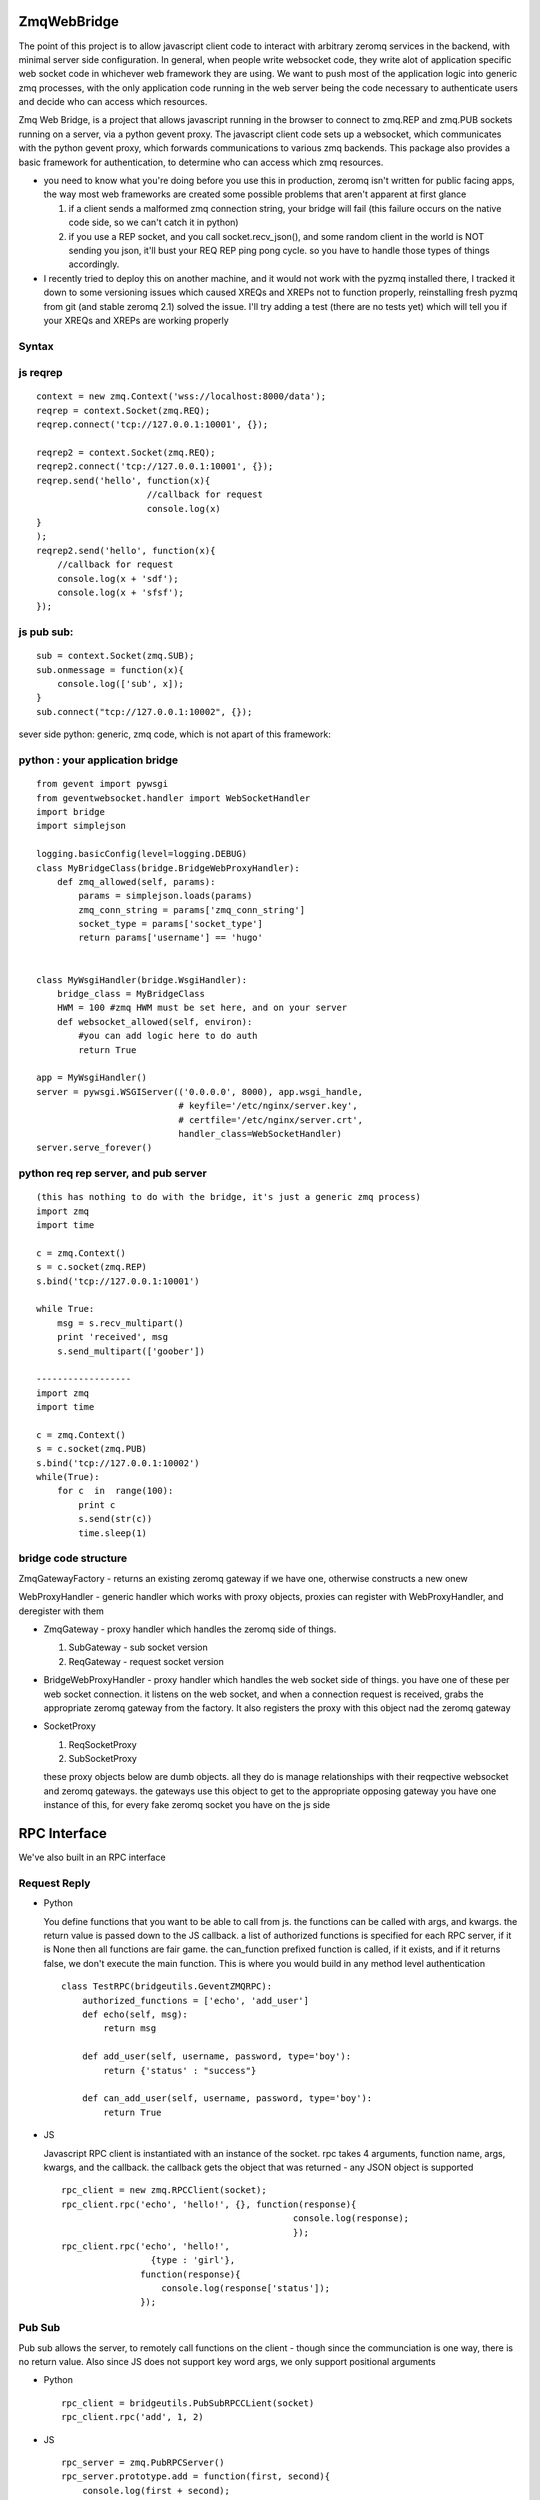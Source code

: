 ============
ZmqWebBridge
============

The point of this project is to allow javascript client code to interact with arbitrary zeromq services in the backend, with minimal server side configuration.  In  general, when people write websocket code, they write alot of application specific web socket code in whichever web framework they are using.  We want to push most of the application logic into generic zmq processes, with the only application code running in the web server being the code necessary to authenticate users and decide who can access which resources.

Zmq Web Bridge, is a project that allows javascript running in the browser to connect to zmq.REP and zmq.PUB  sockets running on a server, via a python gevent proxy.
The javascript client code sets up a websocket, which communicates with the python gevent proxy, which forwards communications to various zmq backends.  This package also provides a basic framework for authentication, to determine who can access which zmq resources.

* you need to know what you're doing before you use this in production, zeromq isn't written for public facing apps, the way most web frameworks are created some possible problems that aren't apparent at first glance

  1.  if a client sends a malformed zmq connection string, your bridge will fail (this failure occurs on the native code side, so we can't catch it in python)
  2.  if you use a REP socket, and you call socket.recv_json(), and some random client in the world is NOT sending you json, it'll bust your REQ REP ping pong cycle.  so you have to handle those types of things accordingly.

* I recently tried to deploy this on another machine, and it would not work with the pyzmq installed there, I tracked it down to some versioning issues which caused XREQs and XREPs not to function properly, reinstalling fresh pyzmq from git (and stable zeromq 2.1) solved the issue.  I'll try adding a test (there are no tests yet) which will tell you if your XREQs and XREPs are working properly

Syntax
------

js reqrep
----------
::

  context = new zmq.Context('wss://localhost:8000/data');
  reqrep = context.Socket(zmq.REQ);
  reqrep.connect('tcp://127.0.0.1:10001', {});

  reqrep2 = context.Socket(zmq.REQ);
  reqrep2.connect('tcp://127.0.0.1:10001', {});
  reqrep.send('hello', function(x){
		       //callback for request
		       console.log(x)
  }
  );
  reqrep2.send('hello', function(x){
      //callback for request
      console.log(x + 'sdf');
      console.log(x + 'sfsf');
  });


js pub sub:
-----------
::

  sub = context.Socket(zmq.SUB);
  sub.onmessage = function(x){
      console.log(['sub', x]);
  }
  sub.connect("tcp://127.0.0.1:10002", {});

sever side python:
generic, zmq code, which is not apart of this framework:

python : your application bridge
--------------------------------
::


  from gevent import pywsgi
  from geventwebsocket.handler import WebSocketHandler
  import bridge
  import simplejson

  logging.basicConfig(level=logging.DEBUG)
  class MyBridgeClass(bridge.BridgeWebProxyHandler):
      def zmq_allowed(self, params):
	  params = simplejson.loads(params)
	  zmq_conn_string = params['zmq_conn_string']
	  socket_type = params['socket_type']
	  return params['username'] == 'hugo'


  class MyWsgiHandler(bridge.WsgiHandler):
      bridge_class = MyBridgeClass
      HWM = 100 #zmq HWM must be set here, and on your server
      def websocket_allowed(self, environ):
	  #you can add logic here to do auth
	  return True

  app = MyWsgiHandler()
  server = pywsgi.WSGIServer(('0.0.0.0', 8000), app.wsgi_handle,
			     # keyfile='/etc/nginx/server.key',
			     # certfile='/etc/nginx/server.crt',
			     handler_class=WebSocketHandler)
  server.serve_forever()

python req rep server, and pub server
-------------------------------------
::

  (this has nothing to do with the bridge, it's just a generic zmq process)
  import zmq
  import time

  c = zmq.Context()
  s = c.socket(zmq.REP)
  s.bind('tcp://127.0.0.1:10001')

  while True:
      msg = s.recv_multipart()
      print 'received', msg
      s.send_multipart(['goober'])

  ------------------
  import zmq
  import time

  c = zmq.Context()
  s = c.socket(zmq.PUB)
  s.bind('tcp://127.0.0.1:10002')
  while(True):
      for c  in  range(100):
	  print c
	  s.send(str(c))
	  time.sleep(1)



bridge code structure
---------------------
ZmqGatewayFactory - returns an existing zeromq gateway if we have one, otherwise
constructs a new onew

WebProxyHandler - generic handler which works with proxy objects, proxies can
register with WebProxyHandler, and deregister with them

* ZmqGateway - proxy handler which handles the zeromq side of things.

  1. SubGateway - sub socket version

  2. ReqGateway - request socket version

* BridgeWebProxyHandler - proxy handler which handles the web socket side of things.
  you have one of these per web socket connection.  it listens on the web
  socket, and when a connection request is received, grabs the appropriate
  zeromq gateway from the factory.  It also registers the proxy with this
  object nad the zeromq gateway

* SocketProxy

  1. ReqSocketProxy

  2. SubSocketProxy

  these proxy objects below are dumb objects.  all they do is manage
  relationships with their reqpective websocket and zeromq gateways.
  the gateways use this object to get to the appropriate opposing gateway
  you have one instance of this, for every fake zeromq socket you have on the
  js side	

=============
RPC Interface
=============


We've also built in an RPC interface

Request Reply
-------------

* Python

  You define functions that you want to be able to call from js.  the functions
  can be called with args, and kwargs.   the return value is passed down
  to the JS callback.  a list of authorized functions is specified for each
  RPC server, if it is None then all functions are fair game.  the can_function
  prefixed  function is called, if it exists, and if it returns false, 
  we don't execute the main function.   This is where you would 
  build in any method level
  authentication

  ::

    class TestRPC(bridgeutils.GeventZMQRPC):
	authorized_functions = ['echo', 'add_user']
	def echo(self, msg):
	    return msg

	def add_user(self, username, password, type='boy'):
	    return {'status' : "success"}

	def can_add_user(self, username, password, type='boy'):
	    return True	 

* JS

  Javascript RPC client is instantiated with an instance of the socket.
  rpc takes 4 arguments, function name, args, kwargs, and the callback.
  the callback gets the object that was returned - any JSON object is 
  supported

  ::

    rpc_client = new zmq.RPCClient(socket);
    rpc_client.rpc('echo', 'hello!', {}, function(response){
						console.log(response);
						});
    rpc_client.rpc('echo', 'hello!', 
    	 	     {type : 'girl'}, 
		   function(response){
                       console.log(response['status']);
		   });


Pub Sub
-------

Pub sub allows the server, to remotely call functions on the client - though 
since the communciation is one way, there is no return value.  Also since
JS does not support key word args, we only support positional arguments

* Python

  ::
    
    rpc_client = bridgeutils.PubSubRPCCLient(socket)
    rpc_client.rpc('add', 1, 2)
    
* JS

  ::

    rpc_server = zmq.PubRPCServer()
    rpc_server.prototype.add = function(first, second){
        console.log(first + second);
    }   


